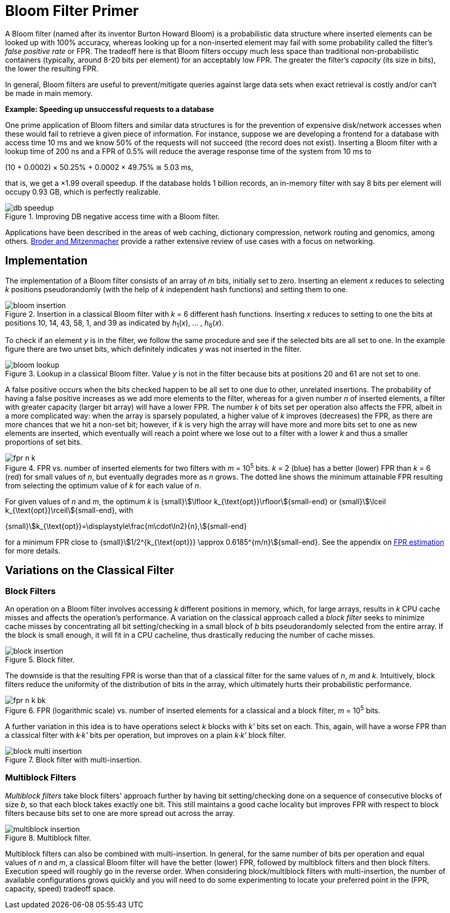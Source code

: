 [#primer]
= Bloom Filter Primer

:idprefix: primer_

A Bloom filter (named after its inventor Burton Howard Bloom) is a probabilistic data
structure where inserted elements can be looked up with 100% accuracy, whereas looking
up for a non-inserted element may fail with some probability called the filter's
_false positive rate_ or FPR. The tradeoff here is that Bloom filters occupy much less
space than traditional non-probabilistic containers (typically, around 8-20 bits per
element) for an acceptably low FPR. The greater the filter's _capacity_ (its size in bits),
the lower the resulting FPR.

In general, Bloom filters are useful to prevent/mitigate queries against large data sets
when exact retrieval is costly and/or can't be made in main memory.

[.boxed]
====
*Example: Speeding up unsuccessful requests to a database*

One prime application of Bloom filters and similar data structures is for the prevention
of expensive disk/network accesses when these would fail to retrieve a given piece of
information.
For instance, suppose we are developing a frontend for a database with access time
10 ms and we know 50% of the requests will not succeed (the record does not exist).
Inserting a Bloom filter with a lookup time of 200 ns and a FPR of 0.5% will reduce the
average response time of the system from 10 ms to

[.text-center]
(10 + 0.0002) &times; 50.25% + 0.0002 &times; 49.75% &cong; 5.03 ms, 

that is, we get a &times;1.99 overall speedup. If the database holds 1 billion records,
an in-memory filter with say 8 bits per element will occupy 0.93 GB,
which is perfectly realizable.

image::db_speedup.png[align=center, title="Improving DB negative access time with a Bloom filter."]

====

Applications have been described in the areas of web caching,
dictionary compression, network routing and genomics, among others.
https://www.eecs.harvard.edu/~michaelm/postscripts/im2005b.pdf[Broder and Mitzenmacher^]
provide a rather extensive review of use cases with a focus on networking.

== Implementation

The implementation of a Bloom filter consists of an array of _m_ bits, initially set to zero.
Inserting an element _x_ reduces to selecting _k_ positions pseudorandomly (with the help
of _k_ independent hash functions) and setting them to one.

image::bloom_insertion.png[align=center, title="Insertion in a classical Bloom filter with _k_ = 6 different hash functions. Inserting _x_ reduces to setting to one the bits at positions 10, 14, 43, 58, 1, and 39 as indicated by _h_~1~(_x_), ... , _h_~6~(_x_)."]

To check if an element _y_ is in the filter, we follow the same procedure and see if
the selected bits are all set to one. In the example figure there are two unset bits, which
definitely indicates _y_ was not inserted in the filter.

image::bloom_lookup.png[align=center, title="Lookup in a classical Bloom filter. Value _y_ is not in the filter because bits at positions 20 and 61 are not set to one."]

A false positive occurs when the bits checked happen to be all set to one due to
other, unrelated insertions. The probability of having a false positive increases as we
add more elements to the filter, whereas for a given number _n_ of inserted elements, a filter
with greater capacity (larger bit array) will have a lower FPR.
The number _k_ of bits set per operation also affects the FPR, albeit in a more complicated way:
when the array is sparsely populated, a higher value of _k_ improves (decreases) the FPR,
as there are more chances that we hit a non-set bit; however, if _k_ is very high
the array will have more and more bits set to one as new elements are inserted, which
eventually will reach a point where we lose out to a filter with a lower _k_ and
thus a smaller proportions of set bits.

image::fpr_n_k.png[align=center, title="FPR vs. number of inserted elements for two filters with _m_ = 10^5^ bits. _k_ = 2 (blue) has a better (lower) FPR than _k_ = 6 (red) for small values of _n_, but eventually degrades more as _n_ grows. The dotted line shows the minimum attainable FPR resulting from selecting the optimum value of _k_ for each value of _n_."]

For given values of _n_ and _m_, the optimum _k_ is
{small}stem:[\lfloor k_{\text{opt}}\rfloor]{small-end} or
{small}stem:[\lceil k_{\text{opt}}\rceil]{small-end}, with

[.text-center]
{small}stem:[k_{\text{opt}}=\displaystyle\frac{m\cdot\ln2}{n},]{small-end}

for a minimum FPR close to
{small}stem:[1/2^{k_{\text{opt}}} \approx 0.6185^{m/n}]{small-end}. See the appendix
on xref:fpr_estimation[FPR estimation] for more details.

== Variations on the Classical Filter

=== Block Filters

An operation on a Bloom filter involves accessing _k_ different positions in memory,
which, for large arrays, results in _k_ CPU cache misses and affects the
operation's performance. A variation on the classical approach called a
_block filter_ seeks to minimize cache misses by concentrating all bit
setting/checking in a small block of _b_ bits pseudorandomly selected from the
entire array. If the block is small enough, it will fit in a CPU cacheline,
thus drastically reducing the number of cache misses.

image::block_insertion.png[align=center, title="Block filter."]

The downside is that the resulting FPR is worse than that of a classical filter for
the same values of _n_, _m_ and _k_. Intuitively, block filters reduce the
uniformity of the distribution of bits in the array, which ultimately hurts their
probabilistic performance.

image::fpr_n_k_bk.png[align=center, title="FPR (logarithmic scale) vs. number of inserted elements for a classical and a block filter, _m_ = 10^5^ bits."]

A further variation in this idea is to have operations select _k_ blocks
with _k'_ bits set on each. This, again, will have a worse FPR than a classical
filter with _k&middot;k'_ bits per operation, but improves on a plain
_k&middot;k'_ block filter.

image::block_multi_insertion.png[align=center, title="Block filter with multi-insertion."]

=== Multiblock Filters

_Multiblock filters_ take block filters' approach further by having
bit setting/checking done on a sequence of consecutive blocks of size _b_,
so that each block takes exactly one bit. This still maintains a good cache
locality but improves FPR with respect to block filters because bits set to one
are more spread out across the array.

image::multiblock_insertion.png[align=center, title="Multiblock filter."]

Multiblock filters can also be combined with multi-insertion. In general,
for the same number of bits per operation and equal values of _n_ and _m_,
a classical Bloom filter will have the better (lower) FPR, followed by
multiblock filters and then block filters. Execution speed will roughly go
in the reverse order. When considering block/multiblock filters with
multi-insertion, the number of available configurations grows quickly and
you will need to do some experimenting to locate your preferred point in the
(FPR, capacity, speed) tradeoff space.